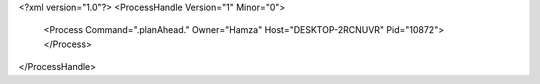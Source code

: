 <?xml version="1.0"?>
<ProcessHandle Version="1" Minor="0">
    <Process Command=".planAhead." Owner="Hamza" Host="DESKTOP-2RCNUVR" Pid="10872">
    </Process>
</ProcessHandle>
